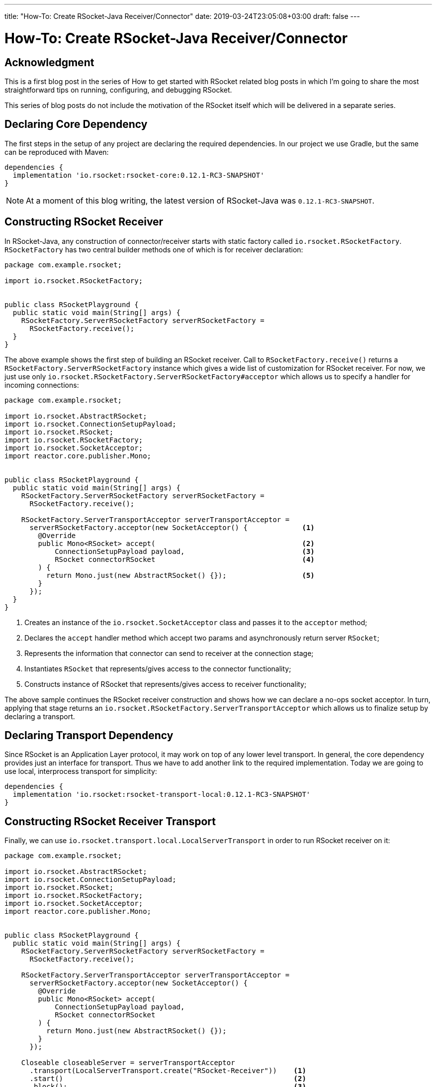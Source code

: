 ---
title: "How-To: Create RSocket-Java Receiver/Connector"
date: 2019-03-24T23:05:08+03:00
draft: false
---

= How-To: Create RSocket-Java Receiver/Connector
:toc:

== Acknowledgment

This is a first blog post in the series of How to get started with RSocket related blog posts in which I'm going to share the most straightforward tips on running, configuring, and debugging RSocket. 

This series of blog posts do not include the motivation of the RSocket itself which will be delivered in a separate series.

== Declaring Core Dependency
The first steps in the setup of any project are declaring the required dependencies. In our project we use Gradle, but the same can be reproduced with Maven:

[source, groovy]
----
dependencies {
  implementation 'io.rsocket:rsocket-core:0.12.1-RC3-SNAPSHOT'
}
----

[NOTE]
====
At a moment of this blog writing, the latest version of RSocket-Java was `0.12.1-RC3-SNAPSHOT`.
====

== Constructing RSocket Receiver

In RSocket-Java, any construction of connector/receiver starts with static factory called `io.rsocket.RSocketFactory`. `RSocketFactory` has two central builder methods one of which is for receiver declaration:

[source,java]
----
package com.example.rsocket;

import io.rsocket.RSocketFactory;


public class RSocketPlayground {
  public static void main(String[] args) {
    RSocketFactory.ServerRSocketFactory serverRSocketFactory = 
      RSocketFactory.receive();
  }
}
----

The above example shows the first step of building an RSocket receiver. Call to `RSocketFactory.receive()` returns a `RSocketFactory.ServerRSocketFactory` instance which gives a wide list of customization for RSocket receiver. For now, we just use only `io.rsocket.RSocketFactory.ServerRSocketFactory#acceptor` which allows us to specify a handler for incoming connections:

[source,java]
----
package com.example.rsocket;

import io.rsocket.AbstractRSocket;
import io.rsocket.ConnectionSetupPayload;
import io.rsocket.RSocket;
import io.rsocket.RSocketFactory;
import io.rsocket.SocketAcceptor;
import reactor.core.publisher.Mono;


public class RSocketPlayground {
  public static void main(String[] args) {
    RSocketFactory.ServerRSocketFactory serverRSocketFactory = 
      RSocketFactory.receive();

    RSocketFactory.ServerTransportAcceptor serverTransportAcceptor =
      serverRSocketFactory.acceptor(new SocketAcceptor() {             <1>
        @Override
        public Mono<RSocket> accept(                                   <2>
            ConnectionSetupPayload payload,                            <3>
            RSocket connectorRSocket                                   <4>
        ) {
          return Mono.just(new AbstractRSocket() {});                  <5>
        }
      });
  }
}
----
<1> Creates an instance of the `io.rsocket.SocketAcceptor` class and passes it to the `acceptor` method;
<2> Declares the `accept` handler method which accept two params and asynchronously return server `RSocket`;
<3> Represents the information that connector can send to receiver at the connection stage;
<4> Instantiates `RSocket` that represents/gives access to the connector functionality;
<5> Constructs instance of RSocket that represents/gives access to receiver functionality;

The above sample continues the RSocket receiver construction and shows how we can declare a no-ops socket acceptor. In turn, applying that stage returns an `io.rsocket.RSocketFactory.ServerTransportAcceptor` which allows us to finalize setup by declaring a transport.

== Declaring Transport Dependency

Since RSocket is an Application Layer protocol, it may work on top of any lower level transport. In general, the core dependency provides just an interface for transport. Thus we have to add another link to the required implementation. Today we are going to use local, interprocess transport for simplicity:

[source, groovy]
----
dependencies {
  implementation 'io.rsocket:rsocket-transport-local:0.12.1-RC3-SNAPSHOT'
}
----

== Constructing RSocket Receiver Transport

Finally, we can use `io.rsocket.transport.local.LocalServerTransport` in order to run RSocket receiver on it:

[source,java]
----
package com.example.rsocket;

import io.rsocket.AbstractRSocket;
import io.rsocket.ConnectionSetupPayload;
import io.rsocket.RSocket;
import io.rsocket.RSocketFactory;
import io.rsocket.SocketAcceptor;
import reactor.core.publisher.Mono;


public class RSocketPlayground {
  public static void main(String[] args) {
    RSocketFactory.ServerRSocketFactory serverRSocketFactory = 
      RSocketFactory.receive();

    RSocketFactory.ServerTransportAcceptor serverTransportAcceptor =
      serverRSocketFactory.acceptor(new SocketAcceptor() {             
        @Override
        public Mono<RSocket> accept(                                   
            ConnectionSetupPayload payload,                            
            RSocket connectorRSocket                                   
        ) {
          return Mono.just(new AbstractRSocket() {});                  
        }
      });

    Closeable closeableServer = serverTransportAcceptor
      .transport(LocalServerTransport.create("RSocket-Receiver"))    <1>
      .start()                                                       <2>
      .block();                                                      <3>
  }
}
----
<1> Creates an instance of `LocalServerTransport` and passes it to builder.
<2> Starts RSocket Receiver on the specified transport
<3> Blocks executing thread by the end of startup process

The above code show finalized creation of the RSocket Receiver that is running on the local or simply inter-process transport implementation.

== Constructing RSocket Connector

Following the samples mentioned above, we can easily create an instance of the RSocket connector. The only difference is that we have to use the `io.rsocket.RSocketFactory#connect` factory method instead:

[source,java]
----
RSocket rSocket = RSocketFactory
  .connect()
  .transport(LocalClientTransport.create("RSocket-Receiver"))
  .start()
  .block();
----

== Complete Sample

Finally, if we add some logging to the Receiver acceptor as in the following complete sample:

[source,java]
----
package com.example.rsocket;

import io.rsocket.AbstractRSocket;
import io.rsocket.ConnectionSetupPayload;
import io.rsocket.RSocket;
import io.rsocket.RSocketFactory;
import io.rsocket.SocketAcceptor;
import reactor.core.publisher.Mono;


public class RSocketPlayground {
  public static void main(String[] args) {
    RSocketFactory.ServerRSocketFactory serverRSocketFactory = 
      RSocketFactory.receive();

    RSocketFactory.ServerTransportAcceptor serverTransportAcceptor =
      serverRSocketFactory.acceptor(new SocketAcceptor() {             
        @Override
        public Mono<RSocket> accept(                                   
            ConnectionSetupPayload payload,                            
            RSocket connectorRSocket                                   
        ) {
          System.out.println(
            "Received Connection. Data: [" + payload.getDataUtf8() + "]. " +
            "Metadata: [" + payload.getMetadataUtf8() + "]"
          );

          return Mono.just(new AbstractRSocket() {});                  
        }
      });

    Closeable closeableServer = serverTransportAcceptor
      .transport(LocalServerTransport.create("RSocket-Receiver"))
      .start()                                                      
      .block();                                                      
  }
}
----


== Summary

In this blog post, we covered the most straightforward steps required to run the RSocket receiver and connector. 

To recap: 

  1. All you need is in `io.rsocket.RSocketFactory`.
  2. RSocket is Application layer protocol so it can be built in to of any lower transport.
  3. The `rocket-core` module does not provide a particular implementation of the transport. Thus it is required to use an additional module.
  4. The simplest way to get started is by using inter-process transport implementation which does not require running a real server.

== What is next?

In the next blog post, we will focus on how to start sending data between peers using RSocket-Java.
